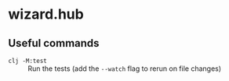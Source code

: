 * wizard.hub
** Useful commands
- ~clj -M:test~ :: Run the tests (add the ~--watch~ flag to rerun on
  file changes)

